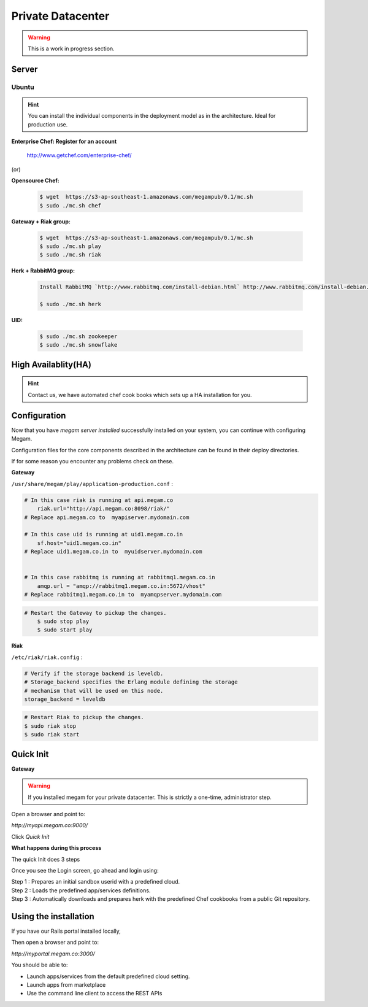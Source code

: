 ###########################
Private Datacenter
###########################

.. _quick-install-guide:

.. warning:: This is a work in progress section.  


Server
------



Ubuntu
^^^^^^

.. hint:: You can install the individual components in the deployment model as in the architecture. Ideal for production use.


.. Installation of Gateway
.. ==========================
..
.. First of all we need to install the Gateway. To do so please add the
.. following line in your ``/etc/apt/sources.list`` file:
..
.. .. code-block:: console
..
..   deb http://ppa:launchpad.net/megamsys/0.1 saucy/
..
.. Then run:
..
.. .. code-block:: console
..
..  # curl https://launchpad.net/megamsys/launchpad.net-megamsys.pub | apt-key add -
..   # apt-get update
..   # apt-get install megamplay   
   
  
**Enterprise Chef: Register for an account**
  
    
    
    `http://www.getchef.com/enterprise-chef/ <http://www.getchef.com/enterprise-chef/>`_
    
    
(or) 

    
**Opensource Chef:**

    .. code-block:: console

        $ wget  https://s3-ap-southeast-1.amazonaws.com/megampub/0.1/mc.sh
        $ sudo ./mc.sh chef
        
        
**Gateway + Riak group:**

    .. code-block:: console

        $ wget  https://s3-ap-southeast-1.amazonaws.com/megampub/0.1/mc.sh
        $ sudo ./mc.sh play
        $ sudo ./mc.sh riak
          
**Herk  + RabbitMQ group:**

    .. code-block:: console

        Install RabbitMQ `http://www.rabbitmq.com/install-debian.html` http://www.rabbitmq.com/install-debian.html
        
        $ sudo ./mc.sh herk
        
        
**UID:**

    .. code-block:: console

        $ sudo ./mc.sh zookeeper
        $ sudo ./mc.sh snowflake
        
        
High Availablity(HA)
--------------------

.. hint:: Contact us, we have automated chef cook books which sets up a HA installation for you. 



Configuration
-------------

Now that you have `megam server installed` successfully installed on your system, you can
continue with configuring  Megam. 

Configuration files for the core components described in the architecture can be found 
in their deploy directories.

If for some reason you encounter any problems check on these.

**Gateway**


``/usr/share/megam/play/application-production.conf`` : 

.. code-block:: console 

    # In this case riak is running at api.megam.co 
	riak.url="http://api.megam.co:8098/riak/"
    # Replace api.megam.co to  myapiserver.mydomain.com 
		
    # In this case uid is running at uid1.megam.co.in  
	sf.host="uid1.megam.co.in"
    # Replace uid1.megam.co.in to  myuidserver.mydomain.com 
	

    # In this case rabbitmq is running at rabbitmq1.megam.co.in
	amqp.url = "amqp://rabbitmq1.megam.co.in:5672/vhost"
    # Replace rabbitmq1.megam.co.in to  myamqpserver.mydomain.com

.. code-block:: console 

    # Restart the Gateway to pickup the changes.
	$ sudo stop play
	$ sudo start play

**Riak**

``/etc/riak/riak.config`` : 

.. code-block:: console 

	# Verify if the storage backend is leveldb.  
	# Storage_backend specifies the Erlang module defining the storage
	# mechanism that will be used on this node.
	storage_backend = leveldb 	
   
.. code-block:: console 

	# Restart Riak to pickup the changes.
	$ sudo riak stop
	$ sudo riak start
	
	

Quick Init
----------

**Gateway**

.. warning:: If you installed megam for your private datacenter. This is strictly a one-time, administrator step. 

Open a browser and point to:

`http://myapi.megam.co:9000/` 

Click `Quick Init`


**What happens during this process**

The quick Init does 3 steps


Once you see the Login screen, go ahead and login using:

| Step 1 : Prepares an initial sandbox userid with a predefined cloud.
| Step 2 : Loads the predefined app/services definitions.
| Step 3 : Automatically downloads and prepares herk with the predefined Chef cookbooks from a public Git repository.



Using the installation
----------------------

If you have our Rails portal installed locally,  

Then open a browser and point to:

`http://myportal.megam.co:3000/`

You should be able to:

* Launch apps/services from the default predefined cloud setting. 
* Launch apps from marketplace
* Use the command line client to access the REST APIs